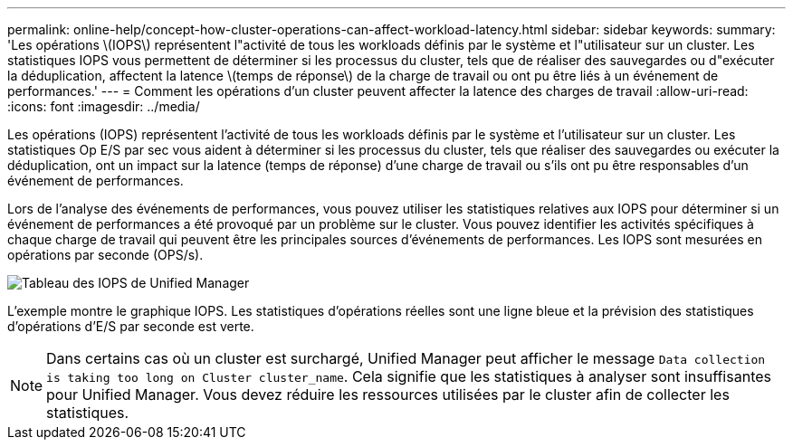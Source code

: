 ---
permalink: online-help/concept-how-cluster-operations-can-affect-workload-latency.html 
sidebar: sidebar 
keywords:  
summary: 'Les opérations \(IOPS\) représentent l"activité de tous les workloads définis par le système et l"utilisateur sur un cluster. Les statistiques IOPS vous permettent de déterminer si les processus du cluster, tels que de réaliser des sauvegardes ou d"exécuter la déduplication, affectent la latence \(temps de réponse\) de la charge de travail ou ont pu être liés à un événement de performances.' 
---
= Comment les opérations d'un cluster peuvent affecter la latence des charges de travail
:allow-uri-read: 
:icons: font
:imagesdir: ../media/


[role="lead"]
Les opérations (IOPS) représentent l'activité de tous les workloads définis par le système et l'utilisateur sur un cluster. Les statistiques Op E/S par sec vous aident à déterminer si les processus du cluster, tels que réaliser des sauvegardes ou exécuter la déduplication, ont un impact sur la latence (temps de réponse) d'une charge de travail ou s'ils ont pu être responsables d'un événement de performances.

Lors de l'analyse des événements de performances, vous pouvez utiliser les statistiques relatives aux IOPS pour déterminer si un événement de performances a été provoqué par un problème sur le cluster. Vous pouvez identifier les activités spécifiques à chaque charge de travail qui peuvent être les principales sources d'événements de performances. Les IOPS sont mesurées en opérations par seconde (OPS/s).

image::../media/opm-ops-chart-png.png[Tableau des IOPS de Unified Manager]

L'exemple montre le graphique IOPS. Les statistiques d'opérations réelles sont une ligne bleue et la prévision des statistiques d'opérations d'E/S par seconde est verte.

[NOTE]
====
Dans certains cas où un cluster est surchargé, Unified Manager peut afficher le message `Data collection is taking too long on Cluster cluster_name`. Cela signifie que les statistiques à analyser sont insuffisantes pour Unified Manager. Vous devez réduire les ressources utilisées par le cluster afin de collecter les statistiques.

====